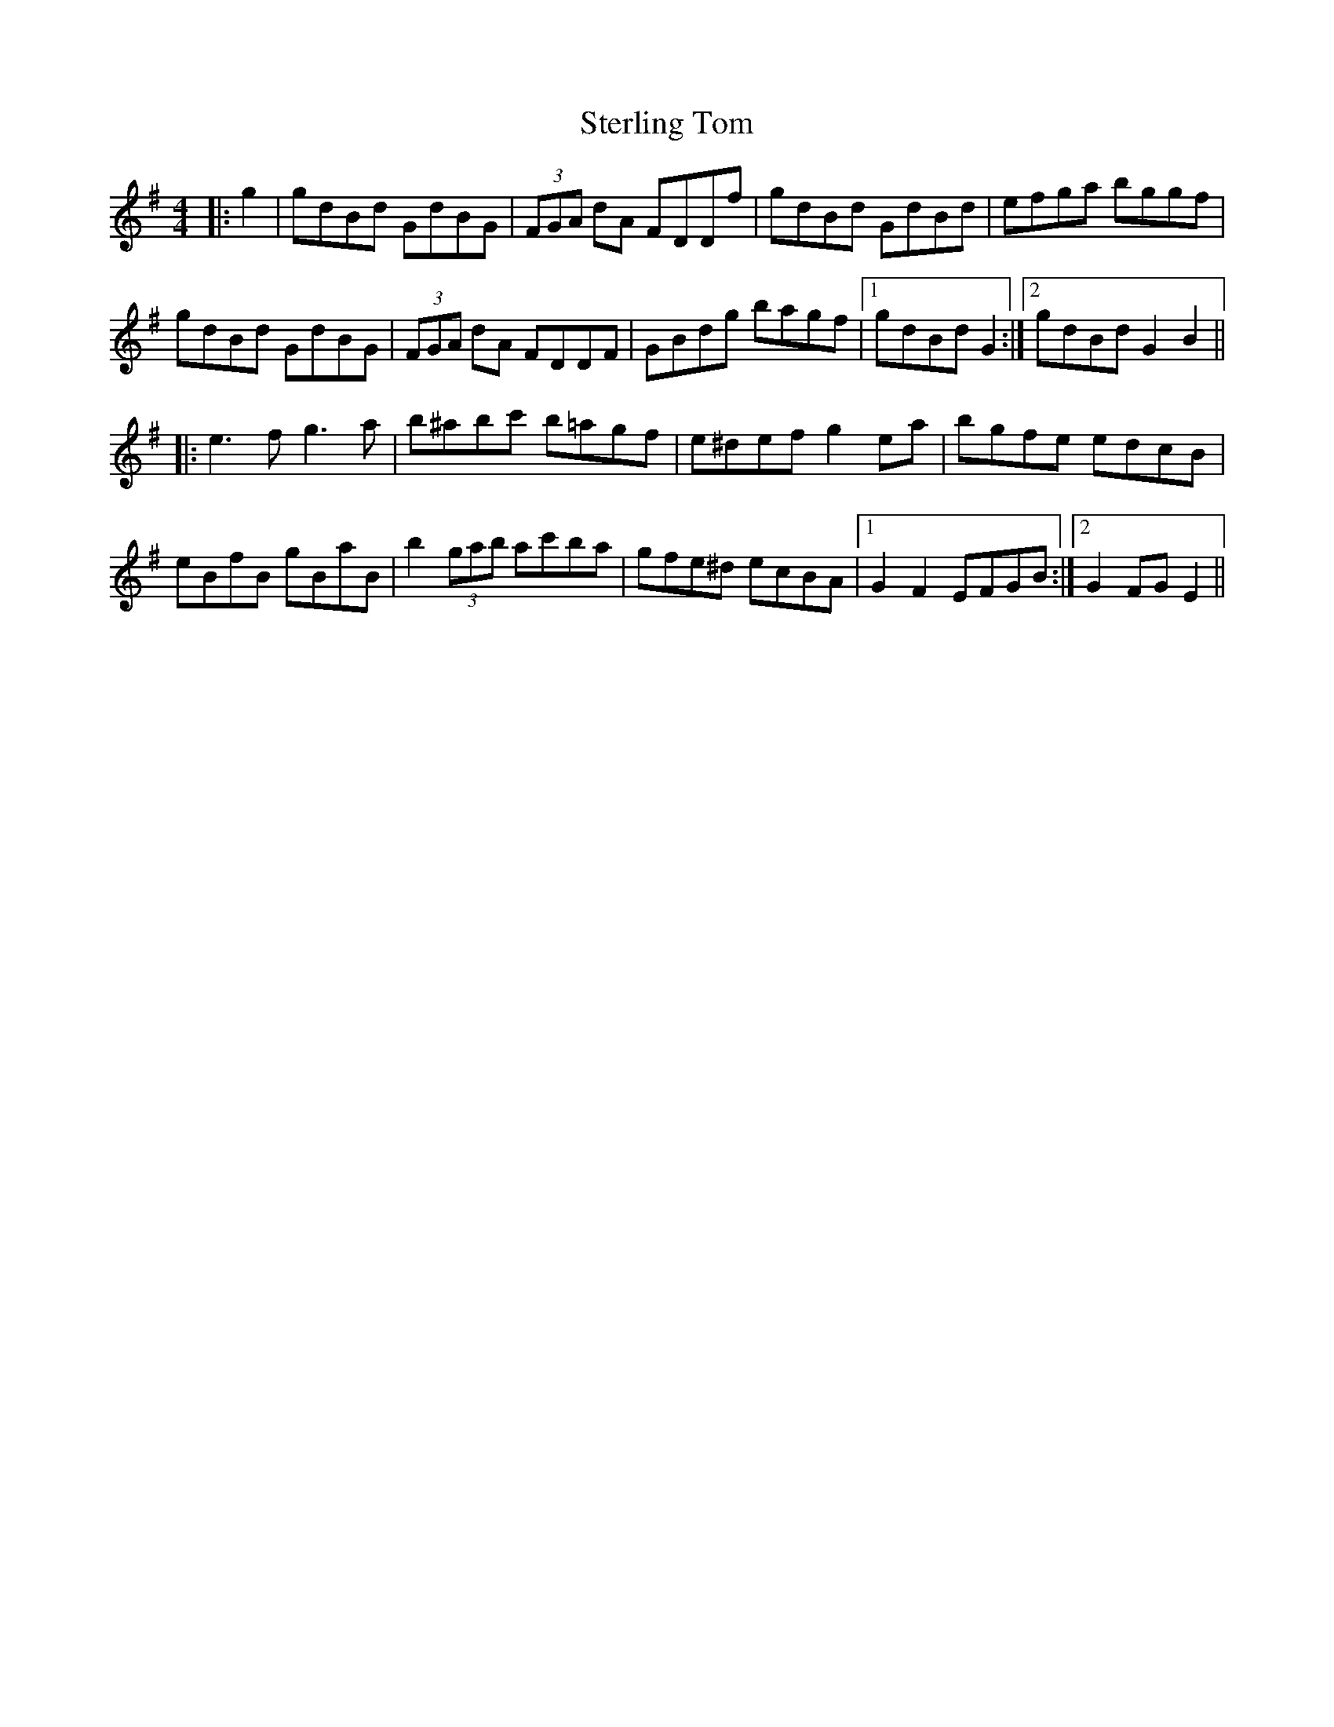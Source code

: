 X: 38546
T: Sterling Tom
R: reel
M: 4/4
K: Gmajor
|:g2|gdBd GdBG|(3FGA dA FDDf|gdBd GdBd|efga bggf|
gdBd GdBG|(3FGA dA FDDF|GBdg bagf|1 gdBd G2:|2 gdBd G2B2||
|:e3f g3a|b^abc' b=agf|e^def g2 ea|bgfe edcB|
eBfB gBaB|b2 (3gab ac'ba|gfe^d ecBA|1 G2 F2 EFGB:|2 G2FG E2||

